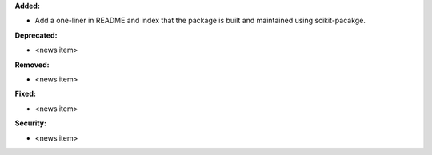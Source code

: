 **Added:**

* Add a one-liner in README and index that the package is built and maintained using scikit-pacakge.

**Deprecated:**

* <news item>

**Removed:**

* <news item>

**Fixed:**

* <news item>

**Security:**

* <news item>

